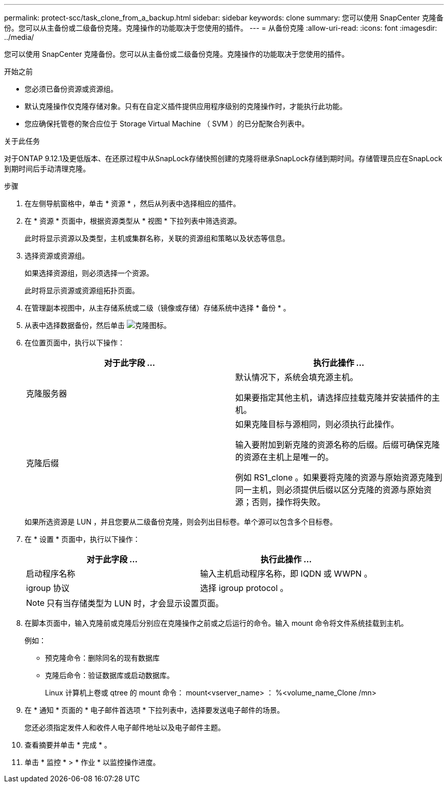 ---
permalink: protect-scc/task_clone_from_a_backup.html 
sidebar: sidebar 
keywords: clone 
summary: 您可以使用 SnapCenter 克隆备份。您可以从主备份或二级备份克隆。克隆操作的功能取决于您使用的插件。 
---
= 从备份克隆
:allow-uri-read: 
:icons: font
:imagesdir: ../media/


[role="lead"]
您可以使用 SnapCenter 克隆备份。您可以从主备份或二级备份克隆。克隆操作的功能取决于您使用的插件。

.开始之前
* 您必须已备份资源或资源组。
* 默认克隆操作仅克隆存储对象。只有在自定义插件提供应用程序级别的克隆操作时，才能执行此功能。
* 您应确保托管卷的聚合应位于 Storage Virtual Machine （ SVM ）的已分配聚合列表中。


.关于此任务
对于ONTAP 9.12.1及更低版本、在还原过程中从SnapLock存储快照创建的克隆将继承SnapLock存储到期时间。存储管理员应在SnapLock到期时间后手动清理克隆。

.步骤
. 在左侧导航窗格中，单击 * 资源 * ，然后从列表中选择相应的插件。
. 在 * 资源 * 页面中，根据资源类型从 * 视图 * 下拉列表中筛选资源。
+
此时将显示资源以及类型，主机或集群名称，关联的资源组和策略以及状态等信息。

. 选择资源或资源组。
+
如果选择资源组，则必须选择一个资源。

+
此时将显示资源或资源组拓扑页面。

. 在管理副本视图中，从主存储系统或二级（镜像或存储）存储系统中选择 * 备份 * 。
. 从表中选择数据备份，然后单击 image:../media/clone_icon.gif["克隆图标"]。
. 在位置页面中，执行以下操作：
+
|===
| 对于此字段 ... | 执行此操作 ... 


 a| 
克隆服务器
 a| 
默认情况下，系统会填充源主机。

如果要指定其他主机，请选择应挂载克隆并安装插件的主机。



 a| 
克隆后缀
 a| 
如果克隆目标与源相同，则必须执行此操作。

输入要附加到新克隆的资源名称的后缀。后缀可确保克隆的资源在主机上是唯一的。

例如 RS1_clone 。如果要将克隆的资源与原始资源克隆到同一主机，则必须提供后缀以区分克隆的资源与原始资源；否则，操作将失败。

|===
+
如果所选资源是 LUN ，并且您要从二级备份克隆，则会列出目标卷。单个源可以包含多个目标卷。

. 在 * 设置 * 页面中，执行以下操作：
+
|===
| 对于此字段 ... | 执行此操作 ... 


 a| 
启动程序名称
 a| 
输入主机启动程序名称，即 IQDN 或 WWPN 。



 a| 
igroup 协议
 a| 
选择 igroup protocol 。

|===
+

NOTE: 只有当存储类型为 LUN 时，才会显示设置页面。

. 在脚本页面中，输入克隆前或克隆后分别应在克隆操作之前或之后运行的命令。输入 mount 命令将文件系统挂载到主机。
+
例如：

+
** 预克隆命令：删除同名的现有数据库
** 克隆后命令：验证数据库或启动数据库。
+
Linux 计算机上卷或 qtree 的 mount 命令： mount<vserver_name> ： %<volume_name_Clone /mn>



. 在 * 通知 * 页面的 * 电子邮件首选项 * 下拉列表中，选择要发送电子邮件的场景。
+
您还必须指定发件人和收件人电子邮件地址以及电子邮件主题。

. 查看摘要并单击 * 完成 * 。
. 单击 * 监控 * > * 作业 * 以监控操作进度。


